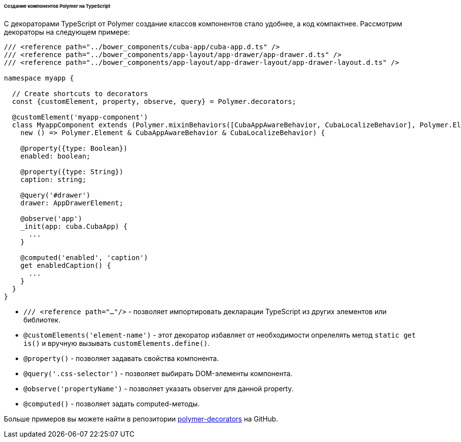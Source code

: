 :sourcesdir: ../../../../../../source

[[polymer2_typescript_components]]
====== Создание компонентов Polymer на TypeScript

С декораторами TypeScript от Polymer создание классов компонентов стало удобнее, а код компактнее. Рассмотрим декораторы на следующем примере:

[source,typescript]
----
/// <reference path="../bower_components/cuba-app/cuba-app.d.ts" />
/// <reference path="../bower_components/app-layout/app-drawer/app-drawer.d.ts" />
/// <reference path="../bower_components/app-layout/app-drawer-layout/app-drawer-layout.d.ts" />

namespace myapp {

  // Create shortcuts to decorators
  const {customElement, property, observe, query} = Polymer.decorators;

  @customElement('myapp-component')
  class MyappComponent extends (Polymer.mixinBehaviors([CubaAppAwareBehavior, CubaLocalizeBehavior], Polymer.Element) as
    new () => Polymer.Element & CubaAppAwareBehavior & CubaLocalizeBehavior) {

    @property({type: Boolean})
    enabled: boolean;

    @property({type: String})
    caption: string;

    @query('#drawer')
    drawer: AppDrawerElement;

    @observe('app')
    _init(app: cuba.CubaApp) {
      ...
    }

    @computed('enabled', 'caption')
    get enabledCaption() {
      ...
    }
  }
}
----

* `/// <reference path="..."/>` - позволяет импортировать декларации TypeScript из других элементов или библиотек.

* `@customElements('element-name')` - этот декоратор избавляет от необходимости опрелелять метод `static get is()` и вручную вызывать `customElements.define()`.

* `@property()` - позволяет задавать свойства компонента.

* `@query('.css-selector')` - позволяет выбирать DOM-элементы компонента.

* `@observe('propertyName')` - позволяет указать observer для данной property.

* `@computed()` - позволяет задать computed-методы.

Больше примеров вы можете найти в репозитории https://github.com/Polymer/polymer-decorators[polymer-decorators] на GitHub.

